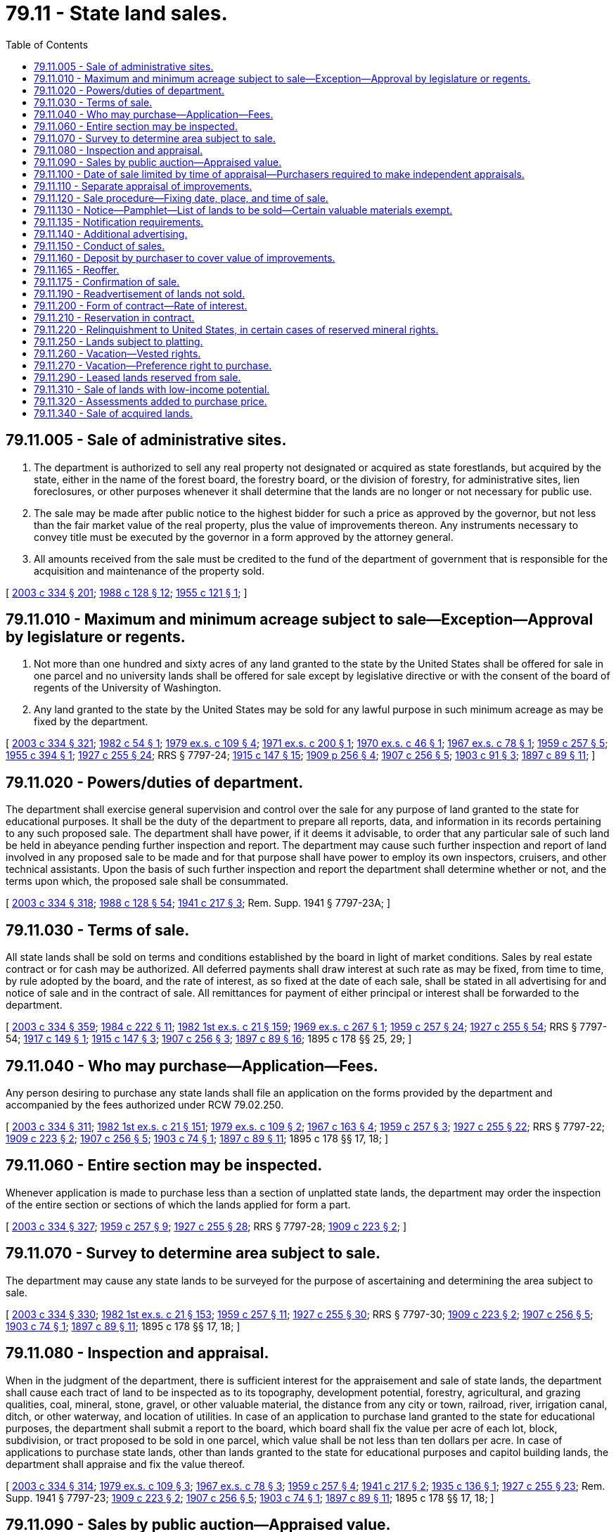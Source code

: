 = 79.11 - State land sales.
:toc:

== 79.11.005 - Sale of administrative sites.
. The department is authorized to sell any real property not designated or acquired as state forestlands, but acquired by the state, either in the name of the forest board, the forestry board, or the division of forestry, for administrative sites, lien foreclosures, or other purposes whenever it shall determine that the lands are no longer or not necessary for public use.

. The sale may be made after public notice to the highest bidder for such a price as approved by the governor, but not less than the fair market value of the real property, plus the value of improvements thereon. Any instruments necessary to convey title must be executed by the governor in a form approved by the attorney general.

. All amounts received from the sale must be credited to the fund of the department of government that is responsible for the acquisition and maintenance of the property sold.

[ http://lawfilesext.leg.wa.gov/biennium/2003-04/Pdf/Bills/Session%20Laws/House/1252.SL.pdf?cite=2003%20c%20334%20§%20201[2003 c 334 § 201]; http://leg.wa.gov/CodeReviser/documents/sessionlaw/1988c128.pdf?cite=1988%20c%20128%20§%2012[1988 c 128 § 12]; http://leg.wa.gov/CodeReviser/documents/sessionlaw/1955c121.pdf?cite=1955%20c%20121%20§%201[1955 c 121 § 1]; ]

== 79.11.010 - Maximum and minimum acreage subject to sale—Exception—Approval by legislature or regents.
. Not more than one hundred and sixty acres of any land granted to the state by the United States shall be offered for sale in one parcel and no university lands shall be offered for sale except by legislative directive or with the consent of the board of regents of the University of Washington.

. Any land granted to the state by the United States may be sold for any lawful purpose in such minimum acreage as may be fixed by the department.

[ http://lawfilesext.leg.wa.gov/biennium/2003-04/Pdf/Bills/Session%20Laws/House/1252.SL.pdf?cite=2003%20c%20334%20§%20321[2003 c 334 § 321]; http://leg.wa.gov/CodeReviser/documents/sessionlaw/1982c54.pdf?cite=1982%20c%2054%20§%201[1982 c 54 § 1]; http://leg.wa.gov/CodeReviser/documents/sessionlaw/1979ex1c109.pdf?cite=1979%20ex.s.%20c%20109%20§%204[1979 ex.s. c 109 § 4]; http://leg.wa.gov/CodeReviser/documents/sessionlaw/1971ex1c200.pdf?cite=1971%20ex.s.%20c%20200%20§%201[1971 ex.s. c 200 § 1]; http://leg.wa.gov/CodeReviser/documents/sessionlaw/1970ex1c46.pdf?cite=1970%20ex.s.%20c%2046%20§%201[1970 ex.s. c 46 § 1]; http://leg.wa.gov/CodeReviser/documents/sessionlaw/1967ex1c78.pdf?cite=1967%20ex.s.%20c%2078%20§%201[1967 ex.s. c 78 § 1]; http://leg.wa.gov/CodeReviser/documents/sessionlaw/1959c257.pdf?cite=1959%20c%20257%20§%205[1959 c 257 § 5]; http://leg.wa.gov/CodeReviser/documents/sessionlaw/1955c394.pdf?cite=1955%20c%20394%20§%201[1955 c 394 § 1]; http://leg.wa.gov/CodeReviser/documents/sessionlaw/1927c255.pdf?cite=1927%20c%20255%20§%2024[1927 c 255 § 24]; RRS § 7797-24; http://leg.wa.gov/CodeReviser/documents/sessionlaw/1915c147.pdf?cite=1915%20c%20147%20§%2015[1915 c 147 § 15]; http://leg.wa.gov/CodeReviser/documents/sessionlaw/1909c256.pdf?cite=1909%20p%20256%20§%204[1909 p 256 § 4]; http://leg.wa.gov/CodeReviser/documents/sessionlaw/1907c256.pdf?cite=1907%20c%20256%20§%205[1907 c 256 § 5]; http://leg.wa.gov/CodeReviser/documents/sessionlaw/1903c91.pdf?cite=1903%20c%2091%20§%203[1903 c 91 § 3]; http://leg.wa.gov/CodeReviser/documents/sessionlaw/1897c89.pdf?cite=1897%20c%2089%20§%2011[1897 c 89 § 11]; ]

== 79.11.020 - Powers/duties of department.
The department shall exercise general supervision and control over the sale for any purpose of land granted to the state for educational purposes. It shall be the duty of the department to prepare all reports, data, and information in its records pertaining to any such proposed sale. The department shall have power, if it deems it advisable, to order that any particular sale of such land be held in abeyance pending further inspection and report. The department may cause such further inspection and report of land involved in any proposed sale to be made and for that purpose shall have power to employ its own inspectors, cruisers, and other technical assistants. Upon the basis of such further inspection and report the department shall determine whether or not, and the terms upon which, the proposed sale shall be consummated.

[ http://lawfilesext.leg.wa.gov/biennium/2003-04/Pdf/Bills/Session%20Laws/House/1252.SL.pdf?cite=2003%20c%20334%20§%20318[2003 c 334 § 318]; http://leg.wa.gov/CodeReviser/documents/sessionlaw/1988c128.pdf?cite=1988%20c%20128%20§%2054[1988 c 128 § 54]; http://leg.wa.gov/CodeReviser/documents/sessionlaw/1941c217.pdf?cite=1941%20c%20217%20§%203[1941 c 217 § 3]; Rem. Supp. 1941 § 7797-23A; ]

== 79.11.030 - Terms of sale.
All state lands shall be sold on terms and conditions established by the board in light of market conditions. Sales by real estate contract or for cash may be authorized. All deferred payments shall draw interest at such rate as may be fixed, from time to time, by rule adopted by the board, and the rate of interest, as so fixed at the date of each sale, shall be stated in all advertising for and notice of sale and in the contract of sale. All remittances for payment of either principal or interest shall be forwarded to the department.

[ http://lawfilesext.leg.wa.gov/biennium/2003-04/Pdf/Bills/Session%20Laws/House/1252.SL.pdf?cite=2003%20c%20334%20§%20359[2003 c 334 § 359]; http://leg.wa.gov/CodeReviser/documents/sessionlaw/1984c222.pdf?cite=1984%20c%20222%20§%2011[1984 c 222 § 11]; http://leg.wa.gov/CodeReviser/documents/sessionlaw/1982ex1c21.pdf?cite=1982%201st%20ex.s.%20c%2021%20§%20159[1982 1st ex.s. c 21 § 159]; http://leg.wa.gov/CodeReviser/documents/sessionlaw/1969ex1c267.pdf?cite=1969%20ex.s.%20c%20267%20§%201[1969 ex.s. c 267 § 1]; http://leg.wa.gov/CodeReviser/documents/sessionlaw/1959c257.pdf?cite=1959%20c%20257%20§%2024[1959 c 257 § 24]; http://leg.wa.gov/CodeReviser/documents/sessionlaw/1927c255.pdf?cite=1927%20c%20255%20§%2054[1927 c 255 § 54]; RRS § 7797-54; http://leg.wa.gov/CodeReviser/documents/sessionlaw/1917c149.pdf?cite=1917%20c%20149%20§%201[1917 c 149 § 1]; http://leg.wa.gov/CodeReviser/documents/sessionlaw/1915c147.pdf?cite=1915%20c%20147%20§%203[1915 c 147 § 3]; http://leg.wa.gov/CodeReviser/documents/sessionlaw/1907c256.pdf?cite=1907%20c%20256%20§%203[1907 c 256 § 3]; http://leg.wa.gov/CodeReviser/documents/sessionlaw/1897c89.pdf?cite=1897%20c%2089%20§%2016[1897 c 89 § 16]; 1895 c 178 §§ 25, 29; ]

== 79.11.040 - Who may purchase—Application—Fees.
Any person desiring to purchase any state lands shall file an application on the forms provided by the department and accompanied by the fees authorized under RCW 79.02.250.

[ http://lawfilesext.leg.wa.gov/biennium/2003-04/Pdf/Bills/Session%20Laws/House/1252.SL.pdf?cite=2003%20c%20334%20§%20311[2003 c 334 § 311]; http://leg.wa.gov/CodeReviser/documents/sessionlaw/1982ex1c21.pdf?cite=1982%201st%20ex.s.%20c%2021%20§%20151[1982 1st ex.s. c 21 § 151]; http://leg.wa.gov/CodeReviser/documents/sessionlaw/1979ex1c109.pdf?cite=1979%20ex.s.%20c%20109%20§%202[1979 ex.s. c 109 § 2]; http://leg.wa.gov/CodeReviser/documents/sessionlaw/1967c163.pdf?cite=1967%20c%20163%20§%204[1967 c 163 § 4]; http://leg.wa.gov/CodeReviser/documents/sessionlaw/1959c257.pdf?cite=1959%20c%20257%20§%203[1959 c 257 § 3]; http://leg.wa.gov/CodeReviser/documents/sessionlaw/1927c255.pdf?cite=1927%20c%20255%20§%2022[1927 c 255 § 22]; RRS § 7797-22; http://leg.wa.gov/CodeReviser/documents/sessionlaw/1909c223.pdf?cite=1909%20c%20223%20§%202[1909 c 223 § 2]; http://leg.wa.gov/CodeReviser/documents/sessionlaw/1907c256.pdf?cite=1907%20c%20256%20§%205[1907 c 256 § 5]; http://leg.wa.gov/CodeReviser/documents/sessionlaw/1903c74.pdf?cite=1903%20c%2074%20§%201[1903 c 74 § 1]; http://leg.wa.gov/CodeReviser/documents/sessionlaw/1897c89.pdf?cite=1897%20c%2089%20§%2011[1897 c 89 § 11]; 1895 c 178 §§ 17, 18; ]

== 79.11.060 - Entire section may be inspected.
Whenever application is made to purchase less than a section of unplatted state lands, the department may order the inspection of the entire section or sections of which the lands applied for form a part.

[ http://lawfilesext.leg.wa.gov/biennium/2003-04/Pdf/Bills/Session%20Laws/House/1252.SL.pdf?cite=2003%20c%20334%20§%20327[2003 c 334 § 327]; http://leg.wa.gov/CodeReviser/documents/sessionlaw/1959c257.pdf?cite=1959%20c%20257%20§%209[1959 c 257 § 9]; http://leg.wa.gov/CodeReviser/documents/sessionlaw/1927c255.pdf?cite=1927%20c%20255%20§%2028[1927 c 255 § 28]; RRS § 7797-28; http://leg.wa.gov/CodeReviser/documents/sessionlaw/1909c223.pdf?cite=1909%20c%20223%20§%202[1909 c 223 § 2]; ]

== 79.11.070 - Survey to determine area subject to sale.
The department may cause any state lands to be surveyed for the purpose of ascertaining and determining the area subject to sale.

[ http://lawfilesext.leg.wa.gov/biennium/2003-04/Pdf/Bills/Session%20Laws/House/1252.SL.pdf?cite=2003%20c%20334%20§%20330[2003 c 334 § 330]; http://leg.wa.gov/CodeReviser/documents/sessionlaw/1982ex1c21.pdf?cite=1982%201st%20ex.s.%20c%2021%20§%20153[1982 1st ex.s. c 21 § 153]; http://leg.wa.gov/CodeReviser/documents/sessionlaw/1959c257.pdf?cite=1959%20c%20257%20§%2011[1959 c 257 § 11]; http://leg.wa.gov/CodeReviser/documents/sessionlaw/1927c255.pdf?cite=1927%20c%20255%20§%2030[1927 c 255 § 30]; RRS § 7797-30; http://leg.wa.gov/CodeReviser/documents/sessionlaw/1909c223.pdf?cite=1909%20c%20223%20§%202[1909 c 223 § 2]; http://leg.wa.gov/CodeReviser/documents/sessionlaw/1907c256.pdf?cite=1907%20c%20256%20§%205[1907 c 256 § 5]; http://leg.wa.gov/CodeReviser/documents/sessionlaw/1903c74.pdf?cite=1903%20c%2074%20§%201[1903 c 74 § 1]; http://leg.wa.gov/CodeReviser/documents/sessionlaw/1897c89.pdf?cite=1897%20c%2089%20§%2011[1897 c 89 § 11]; 1895 c 178 §§ 17, 18; ]

== 79.11.080 - Inspection and appraisal.
When in the judgment of the department, there is sufficient interest for the appraisement and sale of state lands, the department shall cause each tract of land to be inspected as to its topography, development potential, forestry, agricultural, and grazing qualities, coal, mineral, stone, gravel, or other valuable material, the distance from any city or town, railroad, river, irrigation canal, ditch, or other waterway, and location of utilities. In case of an application to purchase land granted to the state for educational purposes, the department shall submit a report to the board, which board shall fix the value per acre of each lot, block, subdivision, or tract proposed to be sold in one parcel, which value shall be not less than ten dollars per acre. In case of applications to purchase state lands, other than lands granted to the state for educational purposes and capitol building lands, the department shall appraise and fix the value thereof.

[ http://lawfilesext.leg.wa.gov/biennium/2003-04/Pdf/Bills/Session%20Laws/House/1252.SL.pdf?cite=2003%20c%20334%20§%20314[2003 c 334 § 314]; http://leg.wa.gov/CodeReviser/documents/sessionlaw/1979ex1c109.pdf?cite=1979%20ex.s.%20c%20109%20§%203[1979 ex.s. c 109 § 3]; http://leg.wa.gov/CodeReviser/documents/sessionlaw/1967ex1c78.pdf?cite=1967%20ex.s.%20c%2078%20§%203[1967 ex.s. c 78 § 3]; http://leg.wa.gov/CodeReviser/documents/sessionlaw/1959c257.pdf?cite=1959%20c%20257%20§%204[1959 c 257 § 4]; http://leg.wa.gov/CodeReviser/documents/sessionlaw/1941c217.pdf?cite=1941%20c%20217%20§%202[1941 c 217 § 2]; http://leg.wa.gov/CodeReviser/documents/sessionlaw/1935c136.pdf?cite=1935%20c%20136%20§%201[1935 c 136 § 1]; http://leg.wa.gov/CodeReviser/documents/sessionlaw/1927c255.pdf?cite=1927%20c%20255%20§%2023[1927 c 255 § 23]; Rem. Supp. 1941 § 7797-23; http://leg.wa.gov/CodeReviser/documents/sessionlaw/1909c223.pdf?cite=1909%20c%20223%20§%202[1909 c 223 § 2]; http://leg.wa.gov/CodeReviser/documents/sessionlaw/1907c256.pdf?cite=1907%20c%20256%20§%205[1907 c 256 § 5]; http://leg.wa.gov/CodeReviser/documents/sessionlaw/1903c74.pdf?cite=1903%20c%2074%20§%201[1903 c 74 § 1]; http://leg.wa.gov/CodeReviser/documents/sessionlaw/1897c89.pdf?cite=1897%20c%2089%20§%2011[1897 c 89 § 11]; 1895 c 178 §§ 17, 18; ]

== 79.11.090 - Sales by public auction—Appraised value.
Except as provided in RCW 79.11.340, all sales of land under this chapter shall be at public auction, to the highest bidder, on the terms prescribed by law and as specified in the notice provided under RCW 79.11.120, and no land shall be sold for less than its appraised value.

[ http://lawfilesext.leg.wa.gov/biennium/2003-04/Pdf/Bills/Session%20Laws/House/1252.SL.pdf?cite=2003%20c%20334%20§%20352[2003 c 334 § 352]; 2003 c 381 § 3; 2006 c 42 § 3; http://leg.wa.gov/CodeReviser/documents/sessionlaw/1989c148.pdf?cite=1989%20c%20148%20§%203[1989 c 148 § 3]; http://leg.wa.gov/CodeReviser/documents/sessionlaw/1988c136.pdf?cite=1988%20c%20136%20§%201[1988 c 136 § 1]; http://leg.wa.gov/CodeReviser/documents/sessionlaw/1979c54.pdf?cite=1979%20c%2054%20§%202[1979 c 54 § 2]; http://leg.wa.gov/CodeReviser/documents/sessionlaw/1975ex1c45.pdf?cite=1975%201st%20ex.s.%20c%2045%20§%201[1975 1st ex.s. c 45 § 1]; http://leg.wa.gov/CodeReviser/documents/sessionlaw/1971ex1c123.pdf?cite=1971%20ex.s.%20c%20123%20§%203[1971 ex.s. c 123 § 3]; http://leg.wa.gov/CodeReviser/documents/sessionlaw/1969ex1c14.pdf?cite=1969%20ex.s.%20c%2014%20§%204[1969 ex.s. c 14 § 4]; http://leg.wa.gov/CodeReviser/documents/sessionlaw/1961c73.pdf?cite=1961%20c%2073%20§%203[1961 c 73 § 3]; http://leg.wa.gov/CodeReviser/documents/sessionlaw/1959c257.pdf?cite=1959%20c%20257%20§%2021[1959 c 257 § 21]; http://leg.wa.gov/CodeReviser/documents/sessionlaw/1933c66.pdf?cite=1933%20c%2066%20§%201[1933 c 66 § 1]; http://leg.wa.gov/CodeReviser/documents/sessionlaw/1927c255.pdf?cite=1927%20c%20255%20§%2050[1927 c 255 § 50]; RRS § 7797-50; http://leg.wa.gov/CodeReviser/documents/sessionlaw/1923c19.pdf?cite=1923%20c%2019%20§%201[1923 c 19 § 1]; http://leg.wa.gov/CodeReviser/documents/sessionlaw/1913c36.pdf?cite=1913%20c%2036%20§%201[1913 c 36 § 1]; http://leg.wa.gov/CodeReviser/documents/sessionlaw/1909c223.pdf?cite=1909%20c%20223%20§%204[1909 c 223 § 4]; http://leg.wa.gov/CodeReviser/documents/sessionlaw/1907c152.pdf?cite=1907%20c%20152%20§%201[1907 c 152 § 1]; http://leg.wa.gov/CodeReviser/documents/sessionlaw/1897c89.pdf?cite=1897%20c%2089%20§%2014[1897 c 89 § 14]; http://leg.wa.gov/CodeReviser/documents/sessionlaw/1895c178.pdf?cite=1895%20c%20178%20§%2028[1895 c 178 § 28]; ]

== 79.11.100 - Date of sale limited by time of appraisal—Purchasers required to make independent appraisals.
In no case shall any lands granted to the state be offered for sale under this chapter unless the same shall have been appraised by the board within ninety days prior to the date fixed for the sale. A purchaser of state lands may not rely upon the appraisal prepared by the department or made by the board for purposes of deciding whether to make a purchase from the department. All purchasers are required to make their own independent appraisals.

[ http://lawfilesext.leg.wa.gov/biennium/2003-04/Pdf/Bills/Session%20Laws/House/2321-S.SL.pdf?cite=2004%20c%20199%20§%20211[2004 c 199 § 211]; http://lawfilesext.leg.wa.gov/biennium/2003-04/Pdf/Bills/Session%20Laws/House/1252.SL.pdf?cite=2003%20c%20334%20§%20328[2003 c 334 § 328]; http://lawfilesext.leg.wa.gov/biennium/2001-02/Pdf/Bills/Session%20Laws/Senate/5862-S.SL.pdf?cite=2001%20c%20250%20§%202[2001 c 250 § 2]; http://leg.wa.gov/CodeReviser/documents/sessionlaw/1982ex1c21.pdf?cite=1982%201st%20ex.s.%20c%2021%20§%20152[1982 1st ex.s. c 21 § 152]; http://leg.wa.gov/CodeReviser/documents/sessionlaw/1959c257.pdf?cite=1959%20c%20257%20§%2010[1959 c 257 § 10]; 1935 c 55 § 1 (adding section 29 to 1927 c 255 in lieu of original section 29 which was vetoed); RRS § 7797-29; http://leg.wa.gov/CodeReviser/documents/sessionlaw/1909c223.pdf?cite=1909%20c%20223%20§%202[1909 c 223 § 2]; ]

== 79.11.110 - Separate appraisal of improvements.
Before any state lands are offered for sale, the department may establish the fair market value of those authorized improvements not owned by the state.

[ http://lawfilesext.leg.wa.gov/biennium/2003-04/Pdf/Bills/Session%20Laws/House/1252.SL.pdf?cite=2003%20c%20334%20§%20336[2003 c 334 § 336]; http://leg.wa.gov/CodeReviser/documents/sessionlaw/1979ex1c109.pdf?cite=1979%20ex.s.%20c%20109%20§%205[1979 ex.s. c 109 § 5]; http://leg.wa.gov/CodeReviser/documents/sessionlaw/1959c257.pdf?cite=1959%20c%20257%20§%2014[1959 c 257 § 14]; http://leg.wa.gov/CodeReviser/documents/sessionlaw/1927c255.pdf?cite=1927%20c%20255%20§%2034[1927 c 255 § 34]; RRS § 7797-34; http://leg.wa.gov/CodeReviser/documents/sessionlaw/1915c147.pdf?cite=1915%20c%20147%20§%202[1915 c 147 § 2]; http://leg.wa.gov/CodeReviser/documents/sessionlaw/1909c223.pdf?cite=1909%20c%20223%20§%203[1909 c 223 § 3]; http://leg.wa.gov/CodeReviser/documents/sessionlaw/1907c256.pdf?cite=1907%20c%20256%20§%206[1907 c 256 § 6]; http://leg.wa.gov/CodeReviser/documents/sessionlaw/1901c148.pdf?cite=1901%20c%20148%20§%201[1901 c 148 § 1]; http://leg.wa.gov/CodeReviser/documents/sessionlaw/1899c129.pdf?cite=1899%20c%20129%20§%201[1899 c 129 § 1]; http://leg.wa.gov/CodeReviser/documents/sessionlaw/1897c89.pdf?cite=1897%20c%2089%20§%2012[1897 c 89 § 12]; http://leg.wa.gov/CodeReviser/documents/sessionlaw/1895c178.pdf?cite=1895%20c%20178%20§%2023[1895 c 178 § 23]; ]

== 79.11.120 - Sale procedure—Fixing date, place, and time of sale.
When the department decides to sell any state lands, or with the consent of the board of regents of the University of Washington, or by legislative directive, decides to sell any lot, block, tract, or tracts of university lands, it is the duty of the department to fix the date, place, and time of sale.

. No sale may be conducted on any day that is a legal holiday.

. Sales must be held between the hours of 10:00 a.m. and 4:00 p.m. If all sales cannot be offered within this time period, the sale must continue on the following day between the hours of 10:00 a.m. and 4:00 p.m.

. Sales must take place:

.. At the department's regional office administering the respective sale; or

.. On county property designated by the board of county commissioners or county legislative authority of the county in which the whole or majority of state lands are situated.

[ http://lawfilesext.leg.wa.gov/biennium/2003-04/Pdf/Bills/Session%20Laws/House/1252.SL.pdf?cite=2003%20c%20334%20§%20344[2003 c 334 § 344]; 2003 c 381 § 2; 2006 c 42 § 3; http://lawfilesext.leg.wa.gov/biennium/2001-02/Pdf/Bills/Session%20Laws/Senate/5862-S.SL.pdf?cite=2001%20c%20250%20§%206[2001 c 250 § 6]; http://lawfilesext.leg.wa.gov/biennium/1997-98/Pdf/Bills/Session%20Laws/Senate/5653-S.SL.pdf?cite=1997%20c%20116%20§%202[1997 c 116 § 2]; http://leg.wa.gov/CodeReviser/documents/sessionlaw/1989c148.pdf?cite=1989%20c%20148%20§%202[1989 c 148 § 2]; http://leg.wa.gov/CodeReviser/documents/sessionlaw/1988c136.pdf?cite=1988%20c%20136%20§%203[1988 c 136 § 3]; http://leg.wa.gov/CodeReviser/documents/sessionlaw/1983c2.pdf?cite=1983%20c%202%20§%2017[1983 c 2 § 17]; http://leg.wa.gov/CodeReviser/documents/sessionlaw/1982ex1c21.pdf?cite=1982%201st%20ex.s.%20c%2021%20§%20156[1982 1st ex.s. c 21 § 156]; http://leg.wa.gov/CodeReviser/documents/sessionlaw/1982c27.pdf?cite=1982%20c%2027%20§%201[1982 c 27 § 1]; http://leg.wa.gov/CodeReviser/documents/sessionlaw/1971ex1c123.pdf?cite=1971%20ex.s.%20c%20123%20§%202[1971 ex.s. c 123 § 2]; http://leg.wa.gov/CodeReviser/documents/sessionlaw/1969ex1c14.pdf?cite=1969%20ex.s.%20c%2014%20§%203[1969 ex.s. c 14 § 3]; http://leg.wa.gov/CodeReviser/documents/sessionlaw/1959c257.pdf?cite=1959%20c%20257%20§%2018[1959 c 257 § 18]; http://leg.wa.gov/CodeReviser/documents/sessionlaw/1927c255.pdf?cite=1927%20c%20255%20§%2046[1927 c 255 § 46]; RRS § 7797-46; prior:  1923 c 19 § 1; http://leg.wa.gov/CodeReviser/documents/sessionlaw/1913c36.pdf?cite=1913%20c%2036%20§%201[1913 c 36 § 1]; http://leg.wa.gov/CodeReviser/documents/sessionlaw/1909c223.pdf?cite=1909%20c%20223%20§%204[1909 c 223 § 4]; http://leg.wa.gov/CodeReviser/documents/sessionlaw/1907c152.pdf?cite=1907%20c%20152%20§%201[1907 c 152 § 1]; http://leg.wa.gov/CodeReviser/documents/sessionlaw/1897c89.pdf?cite=1897%20c%2089%20§%2014[1897 c 89 § 14]; http://leg.wa.gov/CodeReviser/documents/sessionlaw/1895c178.pdf?cite=1895%20c%20178%20§%2028[1895 c 178 § 28]; ]

== 79.11.130 - Notice—Pamphlet—List of lands to be sold—Certain valuable materials exempt.
. The department shall give notice of the sale by advertisement published not fewer than two times during a four-week period prior to the time of sale in at least one newspaper of general circulation in the county in which the whole, or any part of any lot, block, or tract of land to be sold is situated, and by posting a copy of the notice in a conspicuous place in the department's Olympia office, the region headquarters administering such sale, and in the office of the county auditor of such county. The notice shall specify the place, date, and time of sale, the appraised value of the land, describe with particularity each parcel of land to be sold, and specify that the terms of sale will be available in the region headquarters and the department's Olympia office.

. The advertisement is for informational purposes only, and under no circumstances does the information in the notice of sale constitute a warranty that the purchaser will receive the stated values, volumes, or acreage. All purchasers are expected to make their own measurements, evaluations, and appraisals.

. The department shall print a list of all public lands and the appraised value thereof, that are to be sold. This list should be published in a pamphlet form to be issued at least four weeks prior to the date of any sale of the lands. The list should be organized by county and by alphabetical order, and provide sale information to prospective buyers. The department shall retain for free distribution in the Olympia office and the region offices sufficient copies of the pamphlet, to be kept in a conspicuous place, and, when requested so to do, shall mail copies of the pamphlet as issued to any requesting applicant. The department may seek additional means of publishing the information in the pamphlet, such as on the internet, to increase the number of prospective buyers.

. The sale of valuable materials appraised at an amount not exceeding two hundred fifty thousand dollars, as described in *RCW 79.01.200 and as authorized by the board of natural resources, are exempt from the requirements of subsection (3) of this section.

[ http://lawfilesext.leg.wa.gov/biennium/2003-04/Pdf/Bills/Session%20Laws/Senate/5751-S.SL.pdf?cite=2003%20c%20381%20§%204[2003 c 381 § 4]; http://lawfilesext.leg.wa.gov/biennium/2003-04/Pdf/Bills/Session%20Laws/House/1252.SL.pdf?cite=2003%20c%20334%20§%20346[2003 c 334 § 346]; http://lawfilesext.leg.wa.gov/biennium/2001-02/Pdf/Bills/Session%20Laws/Senate/5862-S.SL.pdf?cite=2001%20c%20250%20§%207[2001 c 250 § 7]; http://leg.wa.gov/CodeReviser/documents/sessionlaw/1982ex1c21.pdf?cite=1982%201st%20ex.s.%20c%2021%20§%20157[1982 1st ex.s. c 21 § 157]; http://leg.wa.gov/CodeReviser/documents/sessionlaw/1959c257.pdf?cite=1959%20c%20257%20§%2019[1959 c 257 § 19]; http://leg.wa.gov/CodeReviser/documents/sessionlaw/1927c255.pdf?cite=1927%20c%20255%20§%2047[1927 c 255 § 47]; RRS § 7797-47; http://leg.wa.gov/CodeReviser/documents/sessionlaw/1923c19.pdf?cite=1923%20c%2019%20§%201[1923 c 19 § 1]; http://leg.wa.gov/CodeReviser/documents/sessionlaw/1913c36.pdf?cite=1913%20c%2036%20§%201[1913 c 36 § 1]; http://leg.wa.gov/CodeReviser/documents/sessionlaw/1909c223.pdf?cite=1909%20c%20223%20§%204[1909 c 223 § 4]; http://leg.wa.gov/CodeReviser/documents/sessionlaw/1907c152.pdf?cite=1907%20c%20152%20§%201[1907 c 152 § 1]; http://leg.wa.gov/CodeReviser/documents/sessionlaw/1897c89.pdf?cite=1897%20c%2089%20§%2014[1897 c 89 § 14]; http://leg.wa.gov/CodeReviser/documents/sessionlaw/1895c178.pdf?cite=1895%20c%20178%20§%2028[1895 c 178 § 28]; ]

== 79.11.135 - Notification requirements.
Actions under this chapter are subject to the notification requirements of RCW 43.17.400.

[ http://lawfilesext.leg.wa.gov/biennium/2007-08/Pdf/Bills/Session%20Laws/House/1940.SL.pdf?cite=2007%20c%2062%20§%203[2007 c 62 § 3]; ]

== 79.11.140 - Additional advertising.
The department is authorized to expend any sum in additional advertising of such sale as it determines to be for the best interest of the state.

[ http://lawfilesext.leg.wa.gov/biennium/2003-04/Pdf/Bills/Session%20Laws/House/1252.SL.pdf?cite=2003%20c%20334%20§%20348[2003 c 334 § 348]; http://leg.wa.gov/CodeReviser/documents/sessionlaw/1927c255.pdf?cite=1927%20c%20255%20§%2048[1927 c 255 § 48]; RRS § 7797-48; http://leg.wa.gov/CodeReviser/documents/sessionlaw/1923c19.pdf?cite=1923%20c%2019%20§%201[1923 c 19 § 1]; 1897 c 89 § 14. Formerly codified as RCW  79.01.192,  79.12.320; ]

== 79.11.150 - Conduct of sales.
Sales by public auction under this chapter shall be conducted under the direction of the department or its authorized representative. The department or department's representative are hereinafter referred to as auctioneers. On or before the time specified in the notice of sale each bidder shall deposit with the auctioneer, in cash or by certified check, cashier's check, money order payable to the order of the department of natural resources, or by bid guarantee in the form of bid bond acceptable to the department, an amount equal to the deposit specified in the notice of sale. The deposit shall include a specified amount of the appraised price for the land offered for sale, together with any fee required by law for the issuance of contracts, deeds, or bills of sale. The deposit may, when prescribed in notice of sale, be considered an opening bid of an amount not less than the minimum appraised price established in the notice of sale. The successful bidder's deposit will be retained by the auctioneer and the difference, if any, between the deposit and the total amount due shall on the day of the sale be paid in cash, certified check, cashier's check, bank draft, or money order, made payable to the department. If a bid bond is used, the share of the total deposit due guaranteed by the bid bond shall, within ten days of the day of sale, be paid in cash, certified check, cashier's check, money order, or other acceptable payment method payable to the department. Other deposits, if any, shall be returned to the respective bidders at the conclusion of each sale. The auctioneer shall deliver to the purchaser a memorandum of his or her purchase containing a description of the land or materials purchased, the price bid, and the terms of the sale. The auctioneer shall at once send to the department the cash, certified check, cashier's check, bank draft, money order, bid guarantee, or other acceptable payment method received from the purchaser, and a copy of the memorandum delivered to the purchaser, together with such additional report of the proceedings with reference to such sales as may be required by the department.

[ http://lawfilesext.leg.wa.gov/biennium/2003-04/Pdf/Bills/Session%20Laws/House/1252.SL.pdf?cite=2003%20c%20334%20§%20354[2003 c 334 § 354]; http://lawfilesext.leg.wa.gov/biennium/2001-02/Pdf/Bills/Session%20Laws/Senate/5862-S.SL.pdf?cite=2001%20c%20250%20§%208[2001 c 250 § 8]; http://leg.wa.gov/CodeReviser/documents/sessionlaw/1982c27.pdf?cite=1982%20c%2027%20§%202[1982 c 27 § 2]; http://leg.wa.gov/CodeReviser/documents/sessionlaw/1979c54.pdf?cite=1979%20c%2054%20§%203[1979 c 54 § 3]; http://leg.wa.gov/CodeReviser/documents/sessionlaw/1961c73.pdf?cite=1961%20c%2073%20§%204[1961 c 73 § 4]; http://leg.wa.gov/CodeReviser/documents/sessionlaw/1959c257.pdf?cite=1959%20c%20257%20§%2022[1959 c 257 § 22]; http://leg.wa.gov/CodeReviser/documents/sessionlaw/1927c255.pdf?cite=1927%20c%20255%20§%2051[1927 c 255 § 51]; RRS § 7797-51; http://leg.wa.gov/CodeReviser/documents/sessionlaw/1923c19.pdf?cite=1923%20c%2019%20§%201[1923 c 19 § 1]; http://leg.wa.gov/CodeReviser/documents/sessionlaw/1913c36.pdf?cite=1913%20c%2036%20§%201[1913 c 36 § 1]; http://leg.wa.gov/CodeReviser/documents/sessionlaw/1909c223.pdf?cite=1909%20c%20223%20§%204[1909 c 223 § 4]; http://leg.wa.gov/CodeReviser/documents/sessionlaw/1907c152.pdf?cite=1907%20c%20152%20§%201[1907 c 152 § 1]; http://leg.wa.gov/CodeReviser/documents/sessionlaw/1897c89.pdf?cite=1897%20c%2089%20§%2014[1897 c 89 § 14]; http://leg.wa.gov/CodeReviser/documents/sessionlaw/1895c178.pdf?cite=1895%20c%20178%20§%2028[1895 c 178 § 28]; ]

== 79.11.160 - Deposit by purchaser to cover value of improvements.
A purchaser of state lands who is not the owner of the authorized improvements thereon shall deposit with the auctioneer making the sale, at the time of the sale, the appraised value of such improvements. The department shall pay to the owner of the improvements the sum deposited. However, when the improvements are owned by the state in accordance with the provisions of this chapter or have been acquired by the state by escheat or operation of law, the purchaser may pay for such improvements in equal annual installments at the same time, and with the same rate of interest, as the installments of the purchase price of the land are paid, and under such rules regarding use and care of the improvements as may be fixed by the department.

[ http://lawfilesext.leg.wa.gov/biennium/2003-04/Pdf/Bills/Session%20Laws/House/1252.SL.pdf?cite=2003%20c%20334%20§%20338[2003 c 334 § 338]; http://leg.wa.gov/CodeReviser/documents/sessionlaw/1979ex1c109.pdf?cite=1979%20ex.s.%20c%20109%20§%207[1979 ex.s. c 109 § 7]; http://leg.wa.gov/CodeReviser/documents/sessionlaw/1935c57.pdf?cite=1935%20c%2057%20§%201[1935 c 57 § 1]; http://leg.wa.gov/CodeReviser/documents/sessionlaw/1927c255.pdf?cite=1927%20c%20255%20§%2037[1927 c 255 § 37]; RRS § 7797-37; http://leg.wa.gov/CodeReviser/documents/sessionlaw/1915c147.pdf?cite=1915%20c%20147%20§%202[1915 c 147 § 2]; http://leg.wa.gov/CodeReviser/documents/sessionlaw/1909c223.pdf?cite=1909%20c%20223%20§%203[1909 c 223 § 3]; http://leg.wa.gov/CodeReviser/documents/sessionlaw/1907c256.pdf?cite=1907%20c%20256%20§%206[1907 c 256 § 6]; http://leg.wa.gov/CodeReviser/documents/sessionlaw/1901c148.pdf?cite=1901%20c%20148%20§%201[1901 c 148 § 1]; http://leg.wa.gov/CodeReviser/documents/sessionlaw/1899c129.pdf?cite=1899%20c%20129%20§%201[1899 c 129 § 1]; http://leg.wa.gov/CodeReviser/documents/sessionlaw/1897c89.pdf?cite=1897%20c%2089%20§%2012[1897 c 89 § 12]; http://leg.wa.gov/CodeReviser/documents/sessionlaw/1895c178.pdf?cite=1895%20c%20178%20§%2023[1895 c 178 § 23]; ]

== 79.11.165 - Reoffer.
Any sale which has been offered, and for which there are no bids received shall not be reoffered until it has been readvertised as specified in RCW 79.11.130 and 79.11.140. If all sales cannot be offered within the specified time on the advertised date, the sale shall continue on the following day between 10:00 a.m. and 4:00 p.m.

[ http://lawfilesext.leg.wa.gov/biennium/2003-04/Pdf/Bills/Session%20Laws/House/1252.SL.pdf?cite=2003%20c%20334%20§%20349[2003 c 334 § 349]; http://leg.wa.gov/CodeReviser/documents/sessionlaw/1965ex1c23.pdf?cite=1965%20ex.s.%20c%2023%20§%203[1965 ex.s. c 23 § 3]; http://leg.wa.gov/CodeReviser/documents/sessionlaw/1959c257.pdf?cite=1959%20c%20257%20§%2020[1959 c 257 § 20]; http://leg.wa.gov/CodeReviser/documents/sessionlaw/1927c255.pdf?cite=1927%20c%20255%20§%2049[1927 c 255 § 49]; RRS § 7797-49; http://leg.wa.gov/CodeReviser/documents/sessionlaw/1923c19.pdf?cite=1923%20c%2019%20§%201[1923 c 19 § 1]; http://leg.wa.gov/CodeReviser/documents/sessionlaw/1913c36.pdf?cite=1913%20c%2036%20§%201[1913 c 36 § 1]; http://leg.wa.gov/CodeReviser/documents/sessionlaw/1909c223.pdf?cite=1909%20c%20223%20§%204[1909 c 223 § 4]; http://leg.wa.gov/CodeReviser/documents/sessionlaw/1907c152.pdf?cite=1907%20c%20152%20§%201[1907 c 152 § 1]; http://leg.wa.gov/CodeReviser/documents/sessionlaw/1897c89.pdf?cite=1897%20c%2089%20§%2014[1897 c 89 § 14]; http://leg.wa.gov/CodeReviser/documents/sessionlaw/1895c178.pdf?cite=1895%20c%20178%20§%2028[1895 c 178 § 28]; ]

== 79.11.175 - Confirmation of sale.
The department shall enter upon its records a confirmation of sale and issue to the purchaser a contract of sale if the following conditions have been met:

. No fewer than ten days have passed since the auctioneer's report has been filed;

. No affidavit is filed with the department showing that the interests of the state in the sale was injuriously affected by fraud or collusion;

. It appears from the auctioneer's report that:

.. The sale was fairly conducted; and

.. The purchaser was the highest bidder and the bid was not less than the appraised value of the land sold;

. The department is satisfied that the land sold would not, upon being readvertised and offered for sale, sell for at least ten percent more than the price bid by the purchaser;

. The payment required by law to be made at the time of making the sale has been made;

. The department determines the best interests of the state will be served by confirming the sale.

[ http://lawfilesext.leg.wa.gov/biennium/2003-04/Pdf/Bills/Session%20Laws/House/1252.SL.pdf?cite=2003%20c%20334%20§%20357[2003 c 334 § 357]; http://leg.wa.gov/CodeReviser/documents/sessionlaw/1982ex1c21.pdf?cite=1982%201st%20ex.s.%20c%2021%20§%20158[1982 1st ex.s. c 21 § 158]; http://leg.wa.gov/CodeReviser/documents/sessionlaw/1959c257.pdf?cite=1959%20c%20257%20§%2023[1959 c 257 § 23]; http://leg.wa.gov/CodeReviser/documents/sessionlaw/1927c255.pdf?cite=1927%20c%20255%20§%2053[1927 c 255 § 53]; RRS § 7797-53; http://leg.wa.gov/CodeReviser/documents/sessionlaw/1907c256.pdf?cite=1907%20c%20256%20§%207[1907 c 256 § 7]; http://leg.wa.gov/CodeReviser/documents/sessionlaw/1903c79.pdf?cite=1903%20c%2079%20§%202[1903 c 79 § 2]; http://leg.wa.gov/CodeReviser/documents/sessionlaw/1897c89.pdf?cite=1897%20c%2089%20§%2015[1897 c 89 § 15]; http://leg.wa.gov/CodeReviser/documents/sessionlaw/1895c178.pdf?cite=1895%20c%20178%20§%2029[1895 c 178 § 29]; ]

== 79.11.190 - Readvertisement of lands not sold.
If any land offered for sale is not sold, it may again be advertised for sale, as provided in this chapter, whenever in the opinion of the commissioner it shall be expedient to do so. Whenever any person applies to the department in writing to have such land offered for sale, agrees to pay at least the appraised value thereof and deposits with the department at the time of making such application a sufficient sum of money to pay the cost of advertising such sale, the land shall again be advertised and offered for sale as provided in this chapter.

[ http://lawfilesext.leg.wa.gov/biennium/2003-04/Pdf/Bills/Session%20Laws/House/1252.SL.pdf?cite=2003%20c%20334%20§%20356[2003 c 334 § 356]; http://leg.wa.gov/CodeReviser/documents/sessionlaw/1927c255.pdf?cite=1927%20c%20255%20§%2052[1927 c 255 § 52]; RRS § 7797-52; http://leg.wa.gov/CodeReviser/documents/sessionlaw/1923c19.pdf?cite=1923%20c%2019%20§%201[1923 c 19 § 1]; http://leg.wa.gov/CodeReviser/documents/sessionlaw/1913c36.pdf?cite=1913%20c%2036%20§%201[1913 c 36 § 1]; http://leg.wa.gov/CodeReviser/documents/sessionlaw/1909c223.pdf?cite=1909%20c%20223%20§%204[1909 c 223 § 4]; http://leg.wa.gov/CodeReviser/documents/sessionlaw/1907c152.pdf?cite=1907%20c%20152%20§%201[1907 c 152 § 1]; http://leg.wa.gov/CodeReviser/documents/sessionlaw/1897c89.pdf?cite=1897%20c%2089%20§%2014[1897 c 89 § 14]; http://leg.wa.gov/CodeReviser/documents/sessionlaw/1895c178.pdf?cite=1895%20c%20178%20§%2024[1895 c 178 § 24]; ]

== 79.11.200 - Form of contract—Rate of interest.
The purchaser of state lands under the provisions of this chapter, except in cases where the full purchase price is paid at the time of the purchase, shall enter into and sign a contract with the state, to be signed by the commissioner on behalf of the state, with the seal of the commissioner's office attached, and in a form to be prescribed by the attorney general, in which the purchaser shall covenant to make the payments of principal and interest, computed from the date the contract is issued, when due, and that the purchaser will pay all taxes and assessments that may be levied or assessed on such land, and that on failure to make the payments as prescribed in this chapter when due all rights of the purchaser under said contract may, at the election of the commissioner, acting for the state, be forfeited, and that when forfeited the state shall be released from all obligation to convey the land. The purchaser's rights under the real estate contract shall not be forfeited except as provided in chapter 61.30 RCW.

The contract provided for in this section shall be executed in duplicate, and one copy shall be retained by the purchaser and the other shall be filed in the department's Olympia office.

The commissioner may, as deemed advisable, extend the time for payment of principal and interest on contracts heretofore issued, and contracts to be issued under this chapter.

The department shall notify the purchaser of any state lands in each instance when payment on the purchaser's contract is overdue, and that the purchaser is liable to forfeiture if payment is not made when due.

[ http://lawfilesext.leg.wa.gov/biennium/2003-04/Pdf/Bills/Session%20Laws/House/1252.SL.pdf?cite=2003%20c%20334%20§%20361[2003 c 334 § 361]; http://leg.wa.gov/CodeReviser/documents/sessionlaw/1985c237.pdf?cite=1985%20c%20237%20§%2018[1985 c 237 § 18]; http://leg.wa.gov/CodeReviser/documents/sessionlaw/1982ex1c21.pdf?cite=1982%201st%20ex.s.%20c%2021%20§%20162[1982 1st ex.s. c 21 § 162]; http://leg.wa.gov/CodeReviser/documents/sessionlaw/1959c257.pdf?cite=1959%20c%20257%20§%2026[1959 c 257 § 26]; http://leg.wa.gov/CodeReviser/documents/sessionlaw/1927c255.pdf?cite=1927%20c%20255%20§%2057[1927 c 255 § 57]; RRS § 7797-57; 1897 c 89 §§ 17, 18, 27; 1895 c 178 §§ 30, 31; ]

== 79.11.210 - Reservation in contract.
Each and every contract for the sale of, and each deed to, state lands shall contain the following reservation: "The party of the first part hereby expressly saves, excepts, and reserves out of the grant hereby made, unto itself and its successors and assigns forever, all oils, gases, coal, ores, minerals, and fossils of every name, kind, or description, and which may be in or upon said lands above described, or any part thereof, and the right to explore the same for such oils, gases, coal, ores, minerals, and fossils; and it also hereby expressly saves and reserves out of the grant hereby made, unto itself and its successors and assigns forever, the right to enter by itself or its agents, attorneys, and servants upon said lands, or any part or parts thereof, at any and all times, for the purpose of opening, developing, and working mines thereon, and taking out and removing therefrom all such oils, gases, coal, ores, minerals, and fossils, and to that end it further expressly reserves out of the grant hereby made, unto itself its successors and assigns, forever, the right by its or their agents, servants, and attorneys at any and all times to erect, construct, maintain, and use all such buildings, machinery, roads, and railroads, sink such shafts, remove such soil, and to remain on said lands or any part thereof for the business of mining and to occupy as much of said lands as may be necessary or convenient for the successful prosecution of such mining business, hereby expressly reserving to itself and its successors and assigns, as aforesaid, generally, all rights and powers in, to, and over said land, whether herein expressed or not, reasonably necessary or convenient to render beneficial and efficient the complete enjoyment of the property and the rights hereby expressly reserved.

No rights shall be exercised under the foregoing reservation, by the state or its successors or assigns, until provision has been made by the state or its successors or assigns, to pay to the owner of the land upon which the rights reserved under this section to the state or its successors or assigns, are sought to be exercised, full payment for all damages sustained by said owner, by reason of entering upon said land: PROVIDED, That if said owner from any cause whatever refuses or neglects to settle said damages, then the state or its successors or assigns, or any applicant for a lease or contract from the state for the purpose of prospecting for or mining valuable minerals, or option contract, or lease, for mining coal, or lease for extracting petroleum or natural gas, shall have the right to institute such legal proceedings in the superior court of the county wherein the land is situate, as may be necessary to determine the damages which said owner of said land may suffer."

[ http://leg.wa.gov/CodeReviser/documents/sessionlaw/1982ex1c21.pdf?cite=1982%201st%20ex.s.%20c%2021%20§%20161[1982 1st ex.s. c 21 § 161]; http://leg.wa.gov/CodeReviser/documents/sessionlaw/1927c255.pdf?cite=1927%20c%20255%20§%2056[1927 c 255 § 56]; RRS § 7797-56; http://leg.wa.gov/CodeReviser/documents/sessionlaw/1917c149.pdf?cite=1917%20c%20149%20§%201[1917 c 149 § 1]; http://leg.wa.gov/CodeReviser/documents/sessionlaw/1915c147.pdf?cite=1915%20c%20147%20§%203[1915 c 147 § 3]; http://leg.wa.gov/CodeReviser/documents/sessionlaw/1907c256.pdf?cite=1907%20c%20256%20§%203[1907 c 256 § 3]; http://leg.wa.gov/CodeReviser/documents/sessionlaw/1897c89.pdf?cite=1897%20c%2089%20§%2016[1897 c 89 § 16]; 1895 c 178 §§ 25, 29; ]

== 79.11.220 - Relinquishment to United States, in certain cases of reserved mineral rights.
Whenever the state shall have heretofore sold or may hereafter sell any state lands and issued a contract of purchase or executed a deed of conveyance therefor, in which there is a reservation of all oils, gases, coal, ores, minerals, and fossils of every kind and of rights in connection therewith, and the United States of America shall have acquired for governmental purposes and uses all right, title, claim, and interest of the purchaser, or grantee, or his or her successors in interest or assigns, in or to the contract or the land described therein, except such reserved rights, and no oils, gases, coal, ores, minerals, or fossils of any kind have been discovered or are known to exist in or upon such lands, the commissioner may, if it is advisable, cause to be prepared a deed of conveyance to the United States of America of such reserved rights, and certify the same to the governor in the manner provided by law for deeds to state lands, and the governor shall be, and hereby is authorized to execute, and the secretary of state to attest, a deed of conveyance for such reserved rights to the United States of America.

[ http://lawfilesext.leg.wa.gov/biennium/2003-04/Pdf/Bills/Session%20Laws/House/1252.SL.pdf?cite=2003%20c%20334%20§%20449[2003 c 334 § 449]; http://leg.wa.gov/CodeReviser/documents/sessionlaw/1931c105.pdf?cite=1931%20c%20105%20§%201[1931 c 105 § 1]; RRS § 8124-1; ]

== 79.11.250 - Lands subject to platting.
The department shall cause all unplatted state lands, within the limits of any incorporated city or town, or within two miles of the boundary thereof, where the valuation of such lands is found by appraisement to exceed one hundred dollars per acre, to be platted into lots and blocks, of not more than five acres in a block, before the same are offered for sale, and not more than one block shall be offered for sale in one parcel. The department may designate or describe any such plat by name, or numeral, or as an addition to such city or town, and, upon the filing of any such plat, it shall be sufficient to describe the lands, or any portion thereof, embraced in such plat, according to the designation prescribed by the department. Such plats shall be made in duplicate, and when properly authenticated by the department, one copy thereof shall be filed in the office of the department and one copy in the office of the county auditor in which the lands are situated, and the auditor shall receive and file such plats without compensation or fees and make record thereof in the same manner as required by law for the filing and recording of other plats in the auditor's office.

In selling lands subject to the provisions of Article 16, section 4, of the state Constitution, the department will be permitted to sell the land within the required land subdivision without being required to complete the construction of streets, utilities, and such similar things as may be required by any local government entity in the instance of the platting of private or other property within their area of jurisdiction. However, no construction will be permitted on lands so sold until the purchaser or purchasers collectively comply with all of the normal requirements for platting.

[ http://lawfilesext.leg.wa.gov/biennium/2003-04/Pdf/Bills/Session%20Laws/House/1252.SL.pdf?cite=2003%20c%20334%20§%20324[2003 c 334 § 324]; http://leg.wa.gov/CodeReviser/documents/sessionlaw/1967ex1c78.pdf?cite=1967%20ex.s.%20c%2078%20§%204[1967 ex.s. c 78 § 4]; http://leg.wa.gov/CodeReviser/documents/sessionlaw/1959c257.pdf?cite=1959%20c%20257%20§%206[1959 c 257 § 6]; http://leg.wa.gov/CodeReviser/documents/sessionlaw/1927c255.pdf?cite=1927%20c%20255%20§%2025[1927 c 255 § 25]; RRS § 7797-25; http://leg.wa.gov/CodeReviser/documents/sessionlaw/1909c223.pdf?cite=1909%20c%20223%20§%202[1909 c 223 § 2]; http://leg.wa.gov/CodeReviser/documents/sessionlaw/1907c256.pdf?cite=1907%20c%20256%20§%205[1907 c 256 § 5]; http://leg.wa.gov/CodeReviser/documents/sessionlaw/1903c74.pdf?cite=1903%20c%2074%20§%201[1903 c 74 § 1]; http://leg.wa.gov/CodeReviser/documents/sessionlaw/1897c89.pdf?cite=1897%20c%2089%20§%2011[1897 c 89 § 11]; 1895 c 178 §§ 17, 18; ]

== 79.11.260 - Vacation—Vested rights.
When, in the judgment of the department the best interest of the state will be thereby promoted, the department may vacate any plat or plats covering state lands, and vacate any street, alley, or other public place therein situated. The vacation of any such plat shall not affect the vested rights of any person or persons theretofore acquired therein. In the exercise of this authority to vacate the department shall enter an order in the records of its office and at once forward a certified copy thereof to the county auditor of the county wherein the platted lands are located. The auditor shall cause the same to be recorded in the miscellaneous records of the auditor's office and noted on the plat by reference to the volume and page of the record.

[ http://lawfilesext.leg.wa.gov/biennium/2003-04/Pdf/Bills/Session%20Laws/House/1252.SL.pdf?cite=2003%20c%20334%20§%20325[2003 c 334 § 325]; http://leg.wa.gov/CodeReviser/documents/sessionlaw/1959c257.pdf?cite=1959%20c%20257%20§%207[1959 c 257 § 7]; http://leg.wa.gov/CodeReviser/documents/sessionlaw/1927c255.pdf?cite=1927%20c%20255%20§%2026[1927 c 255 § 26]; RRS § 7797-26; 1903 c 127 §§ 1, 2; ]

== 79.11.270 - Vacation—Preference right to purchase.
Whenever all the owners and other persons having a vested interest in the lands abutting on any street, alley, or other public place, or any portion thereof, in any plat of state lands, lying outside the limits of any incorporated city or town, petition the department, the department may vacate any such tract, alley, or public place or part thereof and in such case all such streets, alleys, or other public places or portions thereof so vacated shall be platted, appraised, and sold or leased in the manner provided for the platting, appraisal, and sale or lease of similar lands. However, where the area vacated can be determined from the plat already filed it shall not be necessary to survey such area before platting the same. The owner or owners, or other persons having a vested interest in the lands abutting on any of the lots, blocks, or other parcels platted upon the lands embraced within any area vacated as provided in this section, shall have a preference right for the period of sixty days from the date of filing with the department such plat and the appraisal of such lots, blocks, or other parcels of land, to purchase the same at the appraised value thereof.

[ http://lawfilesext.leg.wa.gov/biennium/2003-04/Pdf/Bills/Session%20Laws/House/1252.SL.pdf?cite=2003%20c%20334%20§%20326[2003 c 334 § 326]; http://leg.wa.gov/CodeReviser/documents/sessionlaw/1959c257.pdf?cite=1959%20c%20257%20§%208[1959 c 257 § 8]; http://leg.wa.gov/CodeReviser/documents/sessionlaw/1927c255.pdf?cite=1927%20c%20255%20§%2027[1927 c 255 § 27]; RRS § 7797-27; http://leg.wa.gov/CodeReviser/documents/sessionlaw/1903c127.pdf?cite=1903%20c%20127%20§%203[1903 c 127 § 3]; ]

== 79.11.290 - Leased lands reserved from sale.
State lands held under lease as provided in RCW 79.13.370 shall not be offered for sale, or sold, during the life of the lease, except upon application of the lessee.

[ http://lawfilesext.leg.wa.gov/biennium/2003-04/Pdf/Bills/Session%20Laws/House/1252.SL.pdf?cite=2003%20c%20334%20§%20380[2003 c 334 § 380]; http://leg.wa.gov/CodeReviser/documents/sessionlaw/1927c255.pdf?cite=1927%20c%20255%20§%2075[1927 c 255 § 75]; RRS § 7797-75; http://leg.wa.gov/CodeReviser/documents/sessionlaw/1897c89.pdf?cite=1897%20c%2089%20§%2023[1897 c 89 § 23]; ]

== 79.11.310 - Sale of lands with low-income potential.
. The purpose of this section is to provide revenues to the state and its various taxing districts through the sale of public lands which are currently used primarily for grazing and similar low priority purposes, by enabling their development as irrigated agricultural lands.

. All applications for the purchase of lands of the foregoing character, when accompanied by a proposed plan of development of the lands for a higher priority use, shall be individually reviewed by the board. The board shall thereupon determine whether the sale of the lands is in the public interest and upon an affirmative finding shall offer such lands for sale. However, any such parcel of land shall be sold to the highest bidder but only at a bid equal to or higher than the last appraised valuation thereof as established by appraisers for the department for any such parcel of land. Further, any lands lying within United States reclamation areas, the sale price of which is limited or otherwise regulated pursuant to federal reclamation laws or regulations thereunder, need not be offered for sale so long as such limitations or regulations are applicable thereto.

. The department shall adopt appropriate rules defining properties of such irrigated agricultural potential and shall take into account the economic benefits to the locality in classifying such properties for sale.

[ http://lawfilesext.leg.wa.gov/biennium/2003-04/Pdf/Bills/Session%20Laws/House/1252.SL.pdf?cite=2003%20c%20334%20§%20381[2003 c 334 § 381]; http://leg.wa.gov/CodeReviser/documents/sessionlaw/1967ex1c78.pdf?cite=1967%20ex.s.%20c%2078%20§%205[1967 ex.s. c 78 § 5]; ]

== 79.11.320 - Assessments added to purchase price.
. When any public land of the state is offered for sale and the state has paid assessments for local improvements, or benefits, to any municipal corporation authorized by law to assess the same, the amount of the assessments paid by the state shall be added to the appraised value of such land.

. The amount of assessments paid by the state shall be paid by the purchaser in addition to the amount due the state for the land.

. In case of sale by contract under RCW 79.11.220 the purchaser may pay the assessments in equal annual installments at the same time, and with the same rate of interest upon deferred payments, as the installments of the purchase price for the land are paid.

. No deed shall be executed until such assessments have been paid.

[ http://lawfilesext.leg.wa.gov/biennium/2003-04/Pdf/Bills/Session%20Laws/House/1252.SL.pdf?cite=2003%20c%20334%20§%20430[2003 c 334 § 430]; http://leg.wa.gov/CodeReviser/documents/sessionlaw/1927c255.pdf?cite=1927%20c%20255%20§%20192[1927 c 255 § 192]; RRS § 7797-192; http://leg.wa.gov/CodeReviser/documents/sessionlaw/1925ex1c180.pdf?cite=1925%20ex.s.%20c%20180%20§%201[1925 ex.s. c 180 § 1]; http://leg.wa.gov/CodeReviser/documents/sessionlaw/1909c154.pdf?cite=1909%20c%20154%20§%207[1909 c 154 § 7]; http://leg.wa.gov/CodeReviser/documents/sessionlaw/1907c73.pdf?cite=1907%20c%2073%20§%203[1907 c 73 § 3]; http://leg.wa.gov/CodeReviser/documents/sessionlaw/1905c144.pdf?cite=1905%20c%20144%20§%205[1905 c 144 § 5]; ]

== 79.11.340 - Sale of acquired lands.
. Except as provided in RCW 79.10.030(2), the department shall manage and control all lands acquired by the state by escheat, deed of sale, gift, devise, or under RCW 79.19.010 through 79.19.110, except such lands that are conveyed or devised to the state for a particular purpose.

. When the department determines to sell the lands, they shall initially be offered for sale either at public auction or direct sale to public agencies as provided in this chapter.

. If the lands are not sold at public auction, the department may, with approval of the board, market the lands through persons licensed under chapter 18.85 RCW or through other commercially feasible means at a price not lower than the land's appraised value.

. Necessary marketing costs may be paid from the sale proceeds. For the purpose of this subsection, necessary marketing costs include reasonable costs associated with advertising the property and paying commissions.

. Proceeds of the sale shall be deposited into the appropriate fund in the state treasury unless the grantor in any deed or the testator in case of a devise specifies that the proceeds of the sale be devoted to a particular purpose.

[ http://lawfilesext.leg.wa.gov/biennium/2003-04/Pdf/Bills/Session%20Laws/House/1252.SL.pdf?cite=2003%20c%20334%20§%20399[2003 c 334 § 399]; ]

